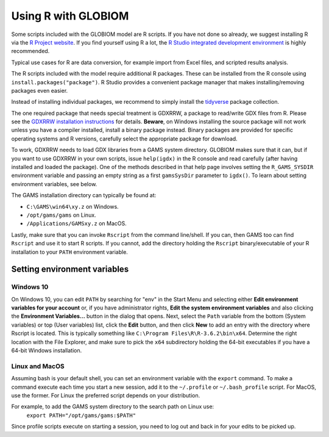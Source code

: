 Using R with GLOBIOM
====================

Some scripts included with the GLOBIOM model are R scripts. If you have not done so already, we
suggest installing R via the `R Project website <https://www.r-project.org/>`_. If you find
yourself using R a lot, the `R Studio integrated development environment <https://www.rstudio.com/>`_
is highly recommended.

Typical use cases for R are data conversion, for example import from Excel files, and scripted results analysis.

The R scripts included with the model require additional R packages. These can be installed from the
R console using ``install.packages("package")``. R Studio provides a convenient package manager that
makes installing/removing packages even easier.

Instead of installing individual packages, we recommend to simply install the `tidyverse <https://www.tidyverse.org/>`_
package collection.

The one required package that needs special treatment is GDXRRW, a package to read/write GDX files from R. Please
see the `GDXRRW installation instructions <https://support.gams.com/gdxrrw:interfacing_gams_and_r>`_ for details.
**Beware**, on Windows installing the source package will not work unless you have a compiler installed, install
a binary package instead. Binary packages are provided for specific operating systems and R versions, carefully
select the appropriate package for download.

To work, GDXRRW needs to load GDX libraries from a GAMS system directory. GLOBIOM makes sure that it can,
but if you want to use GDXRRW in your own scripts, issue ``help(igdx)`` in the R console and read carefully
(after having installed and loaded the package). One of the methods described in that help page involves setting
the ``R_GAMS_SYSDIR`` environment variable and passing an empty string as a first ``gamsSysDir`` parameter to
``igdx()``.  To learn about setting environment variables, see below.

The GAMS installation directory can typically be found at:

* ``C:\GAMS\win64\xy.z`` on Windows.
* ``/opt/gams/gams`` on Linux.
* ``/Applications/GAMSxy.z`` on MacOS.

Lastly, make sure that you can invoke ``Rscript`` from the command line/shell. If you can, then GAMS too can
find ``Rscript`` and use it to start R scripts. If you cannot, add the directory holding the ``Rscript``
binary/executable of your R installation to your ``PATH`` environment variable.

Setting environment variables
-----------------------------

Windows 10
^^^^^^^^^^

On Windows 10, you can edit ``PATH`` by searching for "env" in the Start Menu and selecting either **Edit environment
variables for your account** or, if you have administrator rights, **Edit the system environment variables** and also
clicking the **Environment Variables...** button in the dialog that opens. Next, select the ``Path`` variable from the
bottom (System variables) or top (User variables) list, click the **Edit** button, and then click **New** to add an
entry with the directory where Rscript is located. This is typically something like ``C:\Program Files\R\R-3.6.2\bin\x64``.
Determine the right location with the File Explorer, and make sure to pick the ``x64`` subdirectory holding the
64-bit executables if you have a 64-bit Windows installation.

Linux and MacOS
^^^^^^^^^^^^^^^

Assuming bash is your default shell, you can set an environment variable with the ``export`` command.
To make a command execute each time you start a new session, add it to the ``~/.profile`` or ``~/.bash_profile``
script. For MacOS, use the former. For Linux the preferred script depends on your distribution.

For example, to add the GAMS system directory to the search path on Linux use:
    ``export PATH="/opt/gams/gams:$PATH"``

Since profile scripts execute on starting a session, you need to log out and back in for your edits to be
picked up.
